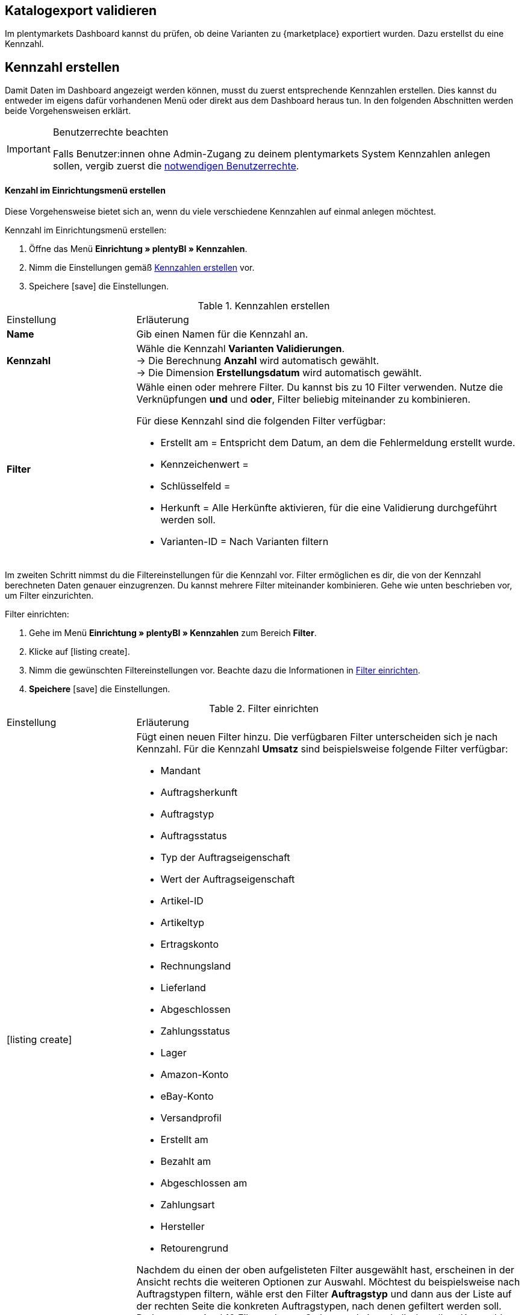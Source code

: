 == Katalogexport validieren

Im plentymarkets Dashboard kannst du prüfen, ob deine Varianten zu {marketplace} exportiert wurden. Dazu erstellst du eine Kennzahl.

[#200]
== Kennzahl erstellen

Damit Daten im Dashboard angezeigt werden können, musst du zuerst entsprechende Kennzahlen erstellen. Dies kannst du entweder im eigens dafür vorhandenen Menü oder direkt aus dem Dashboard heraus tun. In den folgenden Abschnitten werden beide Vorgehensweisen erklärt.

[IMPORTANT]
.Benutzerrechte beachten
====
Falls Benutzer:innen ohne Admin-Zugang zu deinem plentymarkets System Kennzahlen anlegen sollen, vergib zuerst die <<#300, notwendigen Benutzerrechte>>.
====

[#210]
==== Kenzahl im Einrichtungsmenü erstellen

Diese Vorgehensweise bietet sich an, wenn du viele verschiedene Kennzahlen auf einmal anlegen möchtest.

[.instruction]
Kennzahl im Einrichtungsmenü erstellen:

. Öffne das Menü *Einrichtung » plentyBI » Kennzahlen*.
. Nimm die Einstellungen gemäß <<table-create-key-figures>> vor.
. Speichere icon:save[set=plenty] die Einstellungen.

[[table-create-key-figures]]
.Kennzahlen erstellen
[cols="1,3a"]
|====

|Einstellung |Erläuterung

| *Name*
| Gib einen Namen für die Kennzahl an.

| *Kennzahl*
| Wähle die Kennzahl *Varianten Validierungen*. +
→ Die Berechnung *Anzahl* wird automatisch gewählt. +
→ Die Dimension *Erstellungsdatum* wird automatisch gewählt.

| *Filter*
a| Wähle einen oder mehrere Filter. Du kannst bis zu 10 Filter verwenden. Nutze die Verknüpfungen *und* und *oder*, Filter beliebig miteinander zu kombinieren.

Für diese Kennzahl sind die folgenden Filter verfügbar:

* Erstellt am = Entspricht dem Datum, an dem die Fehlermeldung erstellt wurde.
* Kennzeichenwert =
* Schlüsselfeld =
* Herkunft = Alle Herkünfte aktivieren, für die eine Validierung durchgeführt werden soll.
* Varianten-ID = Nach Varianten filtern

|
|

|====

Im zweiten Schritt nimmst du die Filtereinstellungen für die Kennzahl vor. Filter ermöglichen es dir, die von der Kennzahl berechneten Daten genauer einzugrenzen. Du kannst mehrere Filter miteinander kombinieren. Gehe wie unten beschrieben vor, um Filter einzurichten.

[.instruction]
Filter einrichten:

. Gehe im Menü **Einrichtung » plentyBI » Kennzahlen** zum Bereich *Filter*.
. Klicke auf icon:listing_create[set=plenty].
. Nimm die gewünschten Filtereinstellungen vor. Beachte dazu die Informationen in <<table-key-figures-filter-settings>>.
. *Speichere* icon:save[set=plenty] die Einstellungen.

[[table-key-figures-filter-settings]]
.Filter einrichten
[cols="1,3a"]
|====

|Einstellung |Erläuterung
|icon:listing_create[set=plenty]
a|Fügt einen neuen Filter hinzu. Die verfügbaren Filter unterscheiden sich je nach Kennzahl. Für die Kennzahl *Umsatz* sind beispielsweise folgende Filter verfügbar:

* Mandant
* Auftragsherkunft
* Auftragstyp
* Auftragsstatus
* Typ der Auftragseigenschaft
* Wert der Auftragseigenschaft
* Artikel-ID
* Artikeltyp
* Ertragskonto
* Rechnungsland
* Lieferland
* Abgeschlossen
* Zahlungsstatus
* Lager
* Amazon-Konto
* eBay-Konto
* Versandprofil
* Erstellt am
* Bezahlt am
* Abgeschlossen am
* Zahlungsart
* Hersteller
* Retourengrund

Nachdem du einen der oben aufgelisteten Filter ausgewählt hast, erscheinen in der Ansicht rechts die weiteren Optionen zur Auswahl. Möchtest du beispielsweise nach Auftragstypen filtern, wähle erst den Filter *Auftragstyp* und dann aus der Liste auf der rechten Seite die konkreten Auftragstypen, nach denen gefiltert werden soll. +
Du kannst maximal 10 Filter anlegen. So kannst du innerhalb derselben Kennzahl gleichzeitig nach Auftragstyp, Auftragsherkunft, Mandant und weiteren Kriterien filtern.

|*Vergleichsoperator*
|Wähle aus, auf welche Art die Kennzahl gefiltert werden soll. Je nach ausgewähltem Filter stehen hier verschiedene Optionen zur Verfügung.

|icon:folder_openable[set=plenty]
|Fügt einem bestehenden Filter einen weiteren Filter hinzu. Auf diese Weise kannst du Verschachtelungen für einen Filter anlegen. Pro Filter kannst du maximal 2 dieser untergeordneten Filter hinzufügen.

|icon:trash[set=plenty]
|Löscht einen angelegten Filter.

|====

[#220]
==== Kennzahlen über das Dashboard anlegen

Möchtest du auf einem neuen oder bereits eingerichteten Dashboard Kennzahlen hinzufügen? Dann kannst du dies bequem aus dem Dashboard selbst heraus tun.

[IMPORTANT]
.Einstellungsmöglichkeiten für Kennzahlen im Dashboard
====
Beim Anlegen neuer Kennzahlen über das Dashboard ist es nicht möglich, Zielwerte für die Kennzahlen einzugeben. Diese Einstellungen kannst du jedoch im Nachhinein im Menü *Einrichtung » plentyBI » Kennzahlen* für die entsprechende Kennzahl ergänzen.
====

[.instruction]
Kennzahlen über das Dashboard anlegen:

. Öffne das Menü *plentymarkets Logo (Start) » Dashboard (Beta)*.
. Klicke auf *Ansicht bearbeiten* icon:design_inline_edit[set=plenty]. +
→ Das Einstellungsmenü öffnet sich.
. Platziere per Drag&Drop ein Element aus dem Einstellungsmenü auf dem Dashboard.
. Bewege den Mauszeiger über das Element und klicke auf icon:design_inline_edit[set=plenty]. +
→ Das Einstellungsmenü für das Element öffnet sich.
. Platziere per Drag&Drop ein Element innerhalb der blau umrandeten Fläche.
. Bewege den Mauszeiger über das Element und klicke auf icon:design_inline_edit[set=plenty].
. Klicke im Einstellungsmenü auf *Kennzahl* und wähle die Option *Neue Kennzahl erstellen*. +
→ Ein Fenster zur Einrichtung der neuen Kennzahl öffnet sich.
. Gib einen *Namen* für die Kennzahl ein.
. Nimm die Einstellungen wie in <<table-create-key-figures>> beschrieben vor.
. Klicke auf *Speichern*.

[#300]
=== Benutzerrechte vergeben

Bei der Arbeit mit Kennzahlen solltest du entscheiden, welche Mitarbeiter:innen welche Kennzahlen einsehen dürfen. Benutzer:innen mit Admin-Zugang zu deinem plentymarkets System können alle Kennzahlen einsehen sowie neue Kennzahlen anlegen.
Benutzer:innen mit einem Zugang vom Typ *Backend* muss diese Berechtigung durch eine:n Benutzer:in mit Admin-Zugang erteilt werden.

Gehe wie unten beschrieben vor, um festzulegen, welche Kennzahlen für welche Benutzer:innen sichtbar sein sollen.

[.instruction]
Berechtigungen zur Einsicht von Kennzahlen erteilen:

. Öffne das Menü *Einrichtung » Einstellungen » Benutzer » Rechte » Benutzer*. +
→ Die Übersicht wird geöffnet. +
*_Optional:_* Gib in den Filtereinstellungen links eine ID oder einen Namen ein, um die Suche einzuschränken.
. Klicke auf *Suchen*. +
→ Die gefundenen Konten werden angezeigt. +
*_Tipp:_* Ausgegraute Konten haben Admin-Rechte.
. Klicke auf das gewünschte Konto.
. Klicke auf *Ressourcen*.
. Klicke auf *Kennzahlen*.
. Aktiviere alle Kennzahlen, die für das Benutzerkonto sichtbar sein sollen. +
*_Optional:_* Klicke auf *Alle Kennzahlen*, wenn sämtliche Kennzahlen für das Benutzerkonto sichtbar sein sollen.
. *Speichere* icon:save[set=plenty] die Einstellungen.

Du möchtest Mitarbeiter:innen ohne Admin-Zugang zum System erlauben, Kennzahlen anzulegen? Dann nimm zusätzlich noch die folgenden Einstellungen vor.

[.instruction]
Berechtigung zum Anlegen von Kennzahlen erteilen:

. Öffne das Menü *Einrichtung » Einstellungen » Benutzer » Rechte » Benutzer*.
→ Die Übersicht wird geöffnet. +
*_Optional:_* Gib in den Filtereinstellungen links eine ID oder einen Namen ein, um die Suche einzuschränken.
. Klicke auf *Suchen*. +
→ Die gefundenen Konten werden angezeigt. +
*_Tipp:_* Ausgegraute Konten haben Admin-Rechte.
. Klicke auf das gewünschte Konto.
. Aktiviere im Bereich *plentyBI* die Option *Kennzahlen*.
. *Speichere* icon:save[set=plenty] die Einstellungen.

//TODO: Es soll zusätzlich zu den o.g. Berechtigungen pro Dashboard-Ansicht Freigaben auf Rollenebene. auf Ebene der Rollen geben. Diese sind a (gilt dann für alle MyView UIs). Im BI Dashboards soll dies über die Ansichts-Auswahl oben rechts möglich sein. Die Funktionalität soll zum Kongress mit released werden und muss noch dokumentiert werden. Hier fehlen aber noch Infos.

[#400]
== Dashboard einrichten

Sobald du die <<#100, vorbereitenden Einstellungen>> vorgenommen hast, kannst du mit der Einrichtung des Dashboards beginnen.

Grundsätzlich legst du auf einem neuen Dashboard zuerst verschiedene Bereiche an. Diese Darstellungsbereiche befüllst du im zweiten Schritt mit Daten, die in Form verschiedener Elemente angezeigt werden. Pro Bereich kannst du mehrere Elemente hinzufügen und individuell anordnen. Du musst also nicht für jedes einzelne Element einen eigenen Bereich platzieren.

[#410]
=== Elemente zum Dashboard hinzufügen

Im Dashboard stehen dir verschiedene Möglichkeiten zur Verfügung, um Kennzahlen darzustellen. Die folgenden Typen von Elementen lassen sich verwenden:

* <<#500, Kacheln>>
* <<#600, Tabellen>>
* <<#700, Diagramme>>
* <<#800, Zeilen>>
* <<#900, Benachrichtigungen>>


Unabhängig vom Elementtyp ist die Vorgehensweise beim Platzieren der Inhalte auf dem Dashboard immer gleich. Die folgende Anleitung verdeutlicht den allgemeinen Ablauf.

[#420]

[.instruction]
Element auf dem Dashboard platzieren:

. Öffne das Menü *plentymarkets Logo (Start) » Dashboard (Beta)*.
. Klicke auf *Ansicht bearbeiten* icon:design_inline_edit[set=plenty].
. Wähle ein Element aus dem Einstellungsmenü und platziere es per Drag&Drop auf dem Dashboard.
. Klicke an der oberen rechten Ecke des so platzierten Bereichs auf *Bearbeiten* icon:edit[set=plenty]. +
→ Das Einstellungsmenü öffnet sich. +
→ Die für den Bereich verfügbaren Elemente werden angezeigt.
. Wähle ein Element aus dem Einstellungsmenü und platziere es per Drag&Drop im soeben erstellten Bereich auf dem Dashboard.
. *Speichere* icon:save[set=plenty] die Einstellungen.

Die folgenden Kapitel beschreiben, wie du die verschiedenen Elemente nutzt und welche Einstellungen jeweils möglich sind.

[#500]
=== Kacheln verwenden

Kacheln sind quadratische Darstellungsbereiche. Sie stellen Daten ausschließlich in Text- und Zahlenform dar. Zusätzlich kannst du zwischen verschiedenen Farben wählen sowie Angaben zu Zeiträumen und Zielwerten darstellen.

Füge zunächst <<#420, wie oben beschrieben>> eine Kachel hinzu. Gehe dann wie folgt vor, um individuelle Einstellungen für die Kachel vorzunehmen.

[.instruction]
Kacheln verwenden:

. Klicke an der oberen rechten Ecke der Kachel auf *Bearbeiten* icon:edit[set=plenty]. +
→ Das Einstellungsmenü öffnet sich.
. Nimm die Einstellungen für die Kachel vor. <<table-dashboard-tile-settings>> enthält weitere Informationen zu den verfügbaren Optionen.
. *Speichere* icon:save[set=plenty] die Einstellungen.

[.collapseBox]
.*Verfügbare Einstellungen für Kacheln*
--

[[table-dashboard-tile-settings]]
[width="100%"]
[cols="1,3a"]
|====
|Einstellung |Erläuterung

| *Kennzahl*
| Wähle aus der Dropdown-Liste eine Kennzahl aus, die in der Kachel dargestellt werden soll. Klicke alternativ auf *Neue Kennzahl erstellen* icon:plus[role="green"], um <<#220, direkt im Einstellungsmenü>> eine neue Kennzahl anzulegen.

| *Titel*
| Gib einen aussagekräftigen Titel ein. Der Titel wird als Name auf der Kachel angezeigt.

| *Zeitraum*
| Wähle den Zeitraum, aus dem die Werte der gewählten Kennzahl berücksichtigt werden soll.

| *Zeitintervall*
| Diese Einstellung schränkt die Werte aus dem gewählten *Zeitraum* weiter ein. Das Zeitintervall muss also immer kleiner gewählt werden als der *Zeitraum*. +
*_Beispiel:_* Wenn du den aktuellen Monat als *Zeitraum* gewählt hast und für das *Zeitintervall* die Option *Woche*, wird nur der Wert für die aktuelle Woche auf der Kachel angezeigt.

| *Hauptwert*
| Der Hauptwert wird auf der Kachel etwas größer als der *Sekundärwert* dargestellt. Hier kannst das reine *Ergebnis der Kennzahl* oder die *Differenz* zum in der Kennzahl <<#option-zielwert, festgelegten Zielwert>> anzeigen lassen. Die Differenz kannst du als absoluten Wert oder *in %* anzeigen lassen. Über (icon:settings[set=plenty]) kannst du bestimmen, wie viele Nachkommastellen für den Wert angezeigt werden sollen.

| *Sekundärwert*
| Dieser Wert wird auf der Kachel etwas kleiner und oberhalb des Hauptwerts angezeigt. Für den Sekundärwert stehen dir dieselben Einstellungsmöglichkeiten wie für den *Hauptwert* zur Verfügung. Wähle die Option *Keine*, wenn du keinen Sekundärwert auf der Kachel anzeigen möchtest.

| *Ziel*
| Soll der in der Kennzahl <<#option-zielwert, festgelegte Zielwert>> auf der Kachel angezeigt werden? Wähle zwischen den Optionen *Anzeigen* und *Nicht anzeigen*.

| *Einheit*
| Wähle, ob die Einheit der Kennzahl auf der Kachel angezeigt werden soll.

| *Einfärbung*
| Möchtest du die Kachel in einer bestimmten Farbe anzeigen? Wähle dazu die Option *Anzeigen* und klicke auf (icon:settings[set=plenty]). Es öffnet sich ein weiteres Einstellungsfenster. Wähle links die Farbe für die Kachel aus. Soll die Farbe der Kachel sich je nach Wert der Kennzahl ändern, wähle zusätzlich einen *Operator* und einen *Vergleichswert* aus, bevor du auf *Speichern* klickst. +
*_Tipp:_* Klicke auf icon:plus[role="green"], um weitere Bedingungen für die Einfärbung zu speichern.

|====

--

[#600]
==== Tabellen verwenden

Kennzahlen lassen sich auf dem Dashboard auch in Tabellenform übersichtlich darstellen. Grundsätzlich stehen für Tabellen dieselben Einstellungsmöglichkeiten wie für Kacheln (siehe <<table-dashboard-tile-settings>>) zur Verfügung.
Weitere speziell für Tabellen verfügbare Einstellungen werden in <<table-dashboard-table-settings>> beschrieben.

Füge zunächst <<#420, wie oben beschrieben>> eine Tabelle hinzu. Gehe danach wie folgt vor, um individuelle Einstellungen für die Tabelle vorzunehmen.

[.instruction]
Tabellen verwenden:

. Klicke an der oberen rechten Ecke der Tabelle auf *Bearbeiten* icon:edit[set=plenty]. +
→ Das Einstellungsmenü öffnet sich.
. Nimm die Einstellungen für die Tabelle vor. <<table-dashboard-table-settings>> enthält weitere Informationen zu den verfügbaren Optionen.
. *Speichere* icon:save[set=plenty] die Einstellungen.

[.collapseBox]
.*Verfügbare Einstellungen für Tabellen*
--

[[table-dashboard-table-settings]]
[width="100%"]
[cols="1,3a"]
|====
|Einstellung |Erläuterung

| *Ergebnissortierreihenfolge*
| Über diese Option lassen sich die Werte in der Spalte *Ergebnis* der Tabelle sortieren. Wähle eine der Optionen *Aufsteigend* oder *Absteigend*.

| *Skalenbasis Sortierreihenfolge*
| Wenn mehrere Ergebnisse denselben Wert haben, lassen sich über diese Option die Werte in der Spalte *Dimension* der Tabelle sortieren. Wähle eine der Optionen *Aufsteigend* oder *Absteigend*.

| *Aggregierung*
| Wähle aus, wie die Daten gesammelt werden sollen. Die möglichen Optionen sind Summe (Σ), Durchschnitt (∅), Maximum und Minimum. Die Aggregierung wird auf einer separaten Kachel angezeigt.

| *Einträge pro Seite*
| Je nach Anzahl der Einträge kann die Tabelle aus mehreren Seiten bestehen. Wähle aus, ob *10*, *25*, *50*, *75* oder *100* Einträge pro Seite angezeigt werden sollen.

| *Gruppe nach Dimension*
| Wenn aktiviert, werden mehrere Einträge derselben Dimension zusammengefasst.

| *Zugeordnete Spalte*
| Für jede zugeordnete Spalte wird eine weitere Spalte in der Tabelle hinzugefügt. Wähle für jede Spalte eine der Optionen *Berechnungsdatum*, *Dimension*, *Primäres Ergebnis*, *Ergebniseinheit*, *Skalenbasis* oder *Ziel*.

|====

--

[#700]
==== Diagramme verwenden

Mithilfe von Diagrammen kannst deine Daten auf dem Dashborad anschaulich aufbereiten. Die folgenden Diagrammtypen stehen dir zur Verfügung:

* <<#710, Tortendiagramm>>
* <<#720, Balkendiagramm>>
* <<#720, Liniendiagramm>>
* <<#730, Heatmap>>

Die folgenden Abschnitte erläutern, wie du die verschiedenen Diagrammtypen auf dem Dashboard platzierst und welche Einstellungen jeweils verfügbar sind.

[#710]
===== Tortendiagramm

Füge zunächst <<#420, wie oben beschrieben>> ein *Diagramm* hinzu. Gehe danach wie folgt vor, um individuelle Einstellungen für das Tortendiagramm vorzunehmen.

[.instruction]
Tortendiagramme verwenden:

. Klicke an der oberen rechten Ecke des Tortendiagramms auf *Bearbeiten* icon:edit[set=plenty]. +
→ Das Einstellungsmenü öffnet sich.
. Nimm die Einstellungen für das Tortendiagramm vor. <<table-dashboard-pie-chart-settings>> enthält weitere Informationen zu den verfügbaren Optionen.
. *Speichere* icon:save[set=plenty] die Einstellungen.

[.collapseBox]
.*Verfügbare Einstellungen für Tortendiagramme*
--

[[table-dashboard-pie-chart-settings]]
[width="100%"]
[cols="1,3a"]
|====
|Einstellung |Erläuterung

| *Kennzahl*
| Wähle aus der Dropdown-Liste eine Kennzahl aus, die im Diagramm dargestellt werden soll. Klicke alternativ auf *Neue Kennzahl erstellen* icon:plus[role="green"], um <<#220, direkt im Einstellungsmenü>> eine neue Kennzahl anzulegen.

| *Titel*
| Gib einen aussagekräftigen Titel ein. Der Titel wird als Name auf dem Tortendiagramm angezeigt.

| *Zeitraum*
| Wähle den Zeitraum, aus dem die Werte der gewählten Kennzahl berücksichtigt werden soll.

| *Zeitintervall*
| Diese Einstellung schränkt die Werte aus dem gewählten *Zeitraum* weiter ein. Das Zeitintervall muss also immer kleiner gewählt werden als der *Zeitraum*. +
*_Beispiel:_* Wenn du den aktuellen Monat als *Zeitraum* gewählt hast und für das *Zeitintervall* die Option *Woche*, wird nur der Wert für die aktuelle Woche durch das Tortendiagramm abgebildet.

|====

--

[#720]
==== Balken- und Liniendiagramm

Balken- und Liniendiagramme sind ebenfalls häufig verwendete Diagrammtypen. Sie geben besonders deutlich Aufschluss über zeitliche Entwicklungen von Werten. Deshalb kannst du für diese Diagramme auch mehrere Kennzahlen kombiniert pro Element darstellen.

Für beide Diagrammtypen sind identische Einstellungen verfügbar. Deshalb werden sie in diesem Kapitel kombiniert beschrieben.

Füge zunächst <<#420, wie oben beschrieben>> ein *Balkendiagramm* oder ein *Liniendiagramm* hinzu. Gehe danach wie folgt vor, um individuelle Einstellungen für die Diagramme vorzunehmen.

[.instruction]
Balken- und Liniendiagramme verwenden:

. Klicke an der oberen rechten Ecke des Balken- oder Liniendiagramms auf *Bearbeiten* icon:edit[set=plenty]. +
→ Das Einstellungsmenü öffnet sich.
. Nimm die Einstellungen für das Balken- oder Liniendiagramm vor. <<table-dashboard-pie-chart-settings>> enthält weitere Informationen zu den verfügbaren Optionen.
. *Speichere* icon:save[set=plenty] die Einstellungen.

[.collapseBox]
.*Verfügbare Einstellungen für Balken- und Liniendiagramme*
--

[[table-dashboard-line-graph-bar-chart-settings]]
[width="100%"]
[cols="1,3a"]
|====
|Einstellung |Erläuterung

| *Kennzahlen und Zeitraum*
| Wähle aus der Dropdown-Liste Kennzahlen und Zeiträume zur Darstellung aus. Klicke alternativ auf *Neue Kennzahl erstellen* icon:plus[role="green"], um <<#220, direkt im Einstellungsmenü>> eine neue Kennzahl anzulegen.

| *Zeitintervall*
| Diese Einstellung schränkt die Werte aus dem gewählten *Zeitraum* weiter ein. Das Zeitintervall muss also immer kleiner gewählt werden als der *Zeitraum*. +
*_Beispiel:_* Wenn du den aktuellen Monat als *Zeitraum* gewählt hast und für das *Zeitintervall* die Option *Woche*, wird pro abgelaufener Woche des aktuellen Monats der jeweilige Wert als separate Linie oder Balken abgebildet.

| *X-Achse*
| Wähle, welche Grundlage für die X-Achse verwendet werden soll. Die Optionen *Skalenbasis*, *Dimension* und *Berechnungsdatum* stehen zur Verfügung.

| *Y-Achse*
| Wähle, welche Grundlage für die Y-Achse verwendet werden soll. Du kannst entweder das *Primäre Ergebnis* oder das *Ziel* verwenden.

| *Drehung der X-Achsenbeschriftung*
| Mit dieser Einstellung legst du fest, wie die Beschriftungen an der X-Achse dargestellt werden. Wähle *0* für die reguläre Darstellung und *45* oder *90*, um die Beschriftungen um die jeweilige Gradzahl zu drehen.

| *Anzahl der Spalten*
| Wähle, wie viele Einheiten des gewählten Zeitintervalls in dem Diagramm abgebildet werden sollen. Der Startpunkt basiert auf dem gewählten Zeitraum.

|====

[TIP]
.Kennzahlen schnell ein- und ausblenden
====
Du kannst einzelne Kennzahlen schnell ein- und ausblenden, indem du unterhalb des Diagramms auf den Namen der Kennzahl klickst.
====

--

////
[#730]
===== Heatmaps verwenden

Die Heatmap ist eine vereinfachte Darstellung, die im Hintergrund auf einer Diagrammstruktur basiert. Sie zeigt dir durch die Farbgebung, die auf Basis des aktuellen Wertes der Kennzahl basiert, einen dynamischen Status an. So kannst du sehen, ob bei der gewählten Kennzahl Handlungsbedarf besteht.

Füge zunächst <<#420, wie oben beschrieben>> eine *Heatmap* hinzu. Gehe danach wie folgt vor, um individuelle Einstellungen für die Heatmap vorzunehmen.

[.instruction]
Heatmap verwenden:

. Klicke an der oberen rechten Ecke der Heatmap auf *Bearbeiten* icon:edit[set=plenty]. +
→ Das Einstellungsmenü öffnet sich.
. Nimm die Einstellungen für die Heatmap vor. <<table-dashboard-heatmap-settings>> enthält weitere Informationen zu den verfügbaren Optionen.
. *Speichere* icon:save[set=plenty] die Einstellungen.

[.collapseBox]
.*Verfügbare Einstellungen für Heatmaps*
--

[[table-dashboard-heatmap-settings]]
[width="100%"]
[cols="1,3a"]
|====
|Einstellung |Erläuterung

| *Kennzahlen und Zeitraum*
| Wähle aus der Dropdown-Liste eine oder mehrere Kennzahlen und Zeiträume aus, die im Balken- oder Liniendiagramm dargestellt werden soll. Klicke alternativ auf *Neue Kennzahl erstellen* icon:plus[role="green"], um <<#220, direkt im Einstellungsmenü>> eine neue Kennzahl anzulegen.

| *Zeitintervall*
| Diese Einstellung schränkt die Werte aus dem gewählten *Zeitraum* weiter ein. Das Zeitintervall muss also immer kleiner gewählt werden als der *Zeitraum*. +
*_Beispiel:_* Wenn du den aktuellen Monat als *Zeitraum* gewählt hast und für das *Zeitintervall* die Option *Woche*, wird die Farbgebung der Heatmap durch den Wert der aktuellen Woche bestimmt.

| *X-Achse*
| Wähle, welche Grundlage für die X-Achse verwendet werden soll. Die Optionen *Skalenbasis*, *Dimension* und *Berechnungsdatum* stehen zur Verfügung.

| *Y-Achse*
| Wähle, welche Grundlage für die Y-Achse verwendet werden soll. Du kannst entweder das *Primäre Ergebnis* oder das *Ziel* verwenden.

| *Drehung der X-Achsenbeschriftung*
| Mit dieser Einstellung legst du fest, wie die Beschriftungen an der X-Achse dargestellt werden. Wähle *0* für die reguläre Darstellung und *45* oder *90*, um die Beschriftungen um die jeweilige Gradzahl zu drehen.

| *Anzahl der Spalten*
|

|====

////

[#800]
==== Zeilen verwenden

Für die Darstellung von Daten in einfacher Zeilenform sind dieselben Einstellungen wie für <<#500, Kacheln>> verfügbar.
Füge zunächst <<#420, wie oben beschrieben>> eine Zeile hinzu. Gehe danach wie folgt vor, um individuelle Einstellungen für die Zeile vorzunehmen.

[.instruction]
Zeilen verwenden:

. Klicke an der oberen rechten Ecke der Zeile auf *Bearbeiten* icon:edit[set=plenty]. +
→ Das Einstellungsmenü öffnet sich.
. Nimm die Einstellungen für die Zeile vor. <<table-dashboard-tile-settings>> enthält weitere Informationen zu den verfügbaren Optionen.
. *Speichere* icon:save[set=plenty] die Einstellungen.

[#900]
=== Benachrichtigungen auf dem Dashboard anzeigen

<<willkommen/login-rundgang#notification-center, Benachrichtigungen>> beinhalten wichtige Informationen über dein plentymarkets System. Dazu findest du am oberen Rand des plentymarkets Backend ein Glockensymbol. Klickst du auf dieses, werden dir aktuelle Benachrichtigungen angezeigt.
Gehe wie unten beschrieben vor, um Benachrichtigungen permanent in einem eigenen Bereich auf dem Dashboard anzuzeigen.

[.instruction]
Benachrichtigungen auf dem Dashboard anzeigen:

. Öffne das Menü *plentymarkets Logo (Start) » Dashboard (beta)*.
. Klicke auf *Ansicht bearbeiten* icon:design_inline_edit[set=plenty].
. Platziere das Element *Portlet für Benachrichtigungen* per Drag&Drop auf dem Dashboard.
. *Speichere* icon:save[set=plenty] die Einstellungen.
